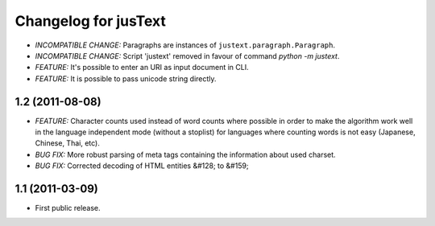 .. :changelog:

Changelog for jusText
=====================
- *INCOMPATIBLE CHANGE:* Paragraphs are instances of
  ``justext.paragraph.Paragraph``.
- *INCOMPATIBLE CHANGE:* Script 'justext' removed in favour of
  command `python -m justext`.
- *FEATURE:* It's possible to enter an URI as input document in CLI.
- *FEATURE:* It is possible to pass unicode string directly.

1.2 (2011-08-08)
-----------------
- *FEATURE:* Character counts used instead of word counts where possible in
  order to make the algorithm work well in the language independent
  mode (without a stoplist) for languages where counting words is
  not easy (Japanese, Chinese, Thai, etc).
- *BUG FIX:* More robust parsing of meta tags containing the information about
  used charset.
- *BUG FIX:* Corrected decoding of HTML entities &#128; to &#159;

1.1 (2011-03-09)
----------------
- First public release.
